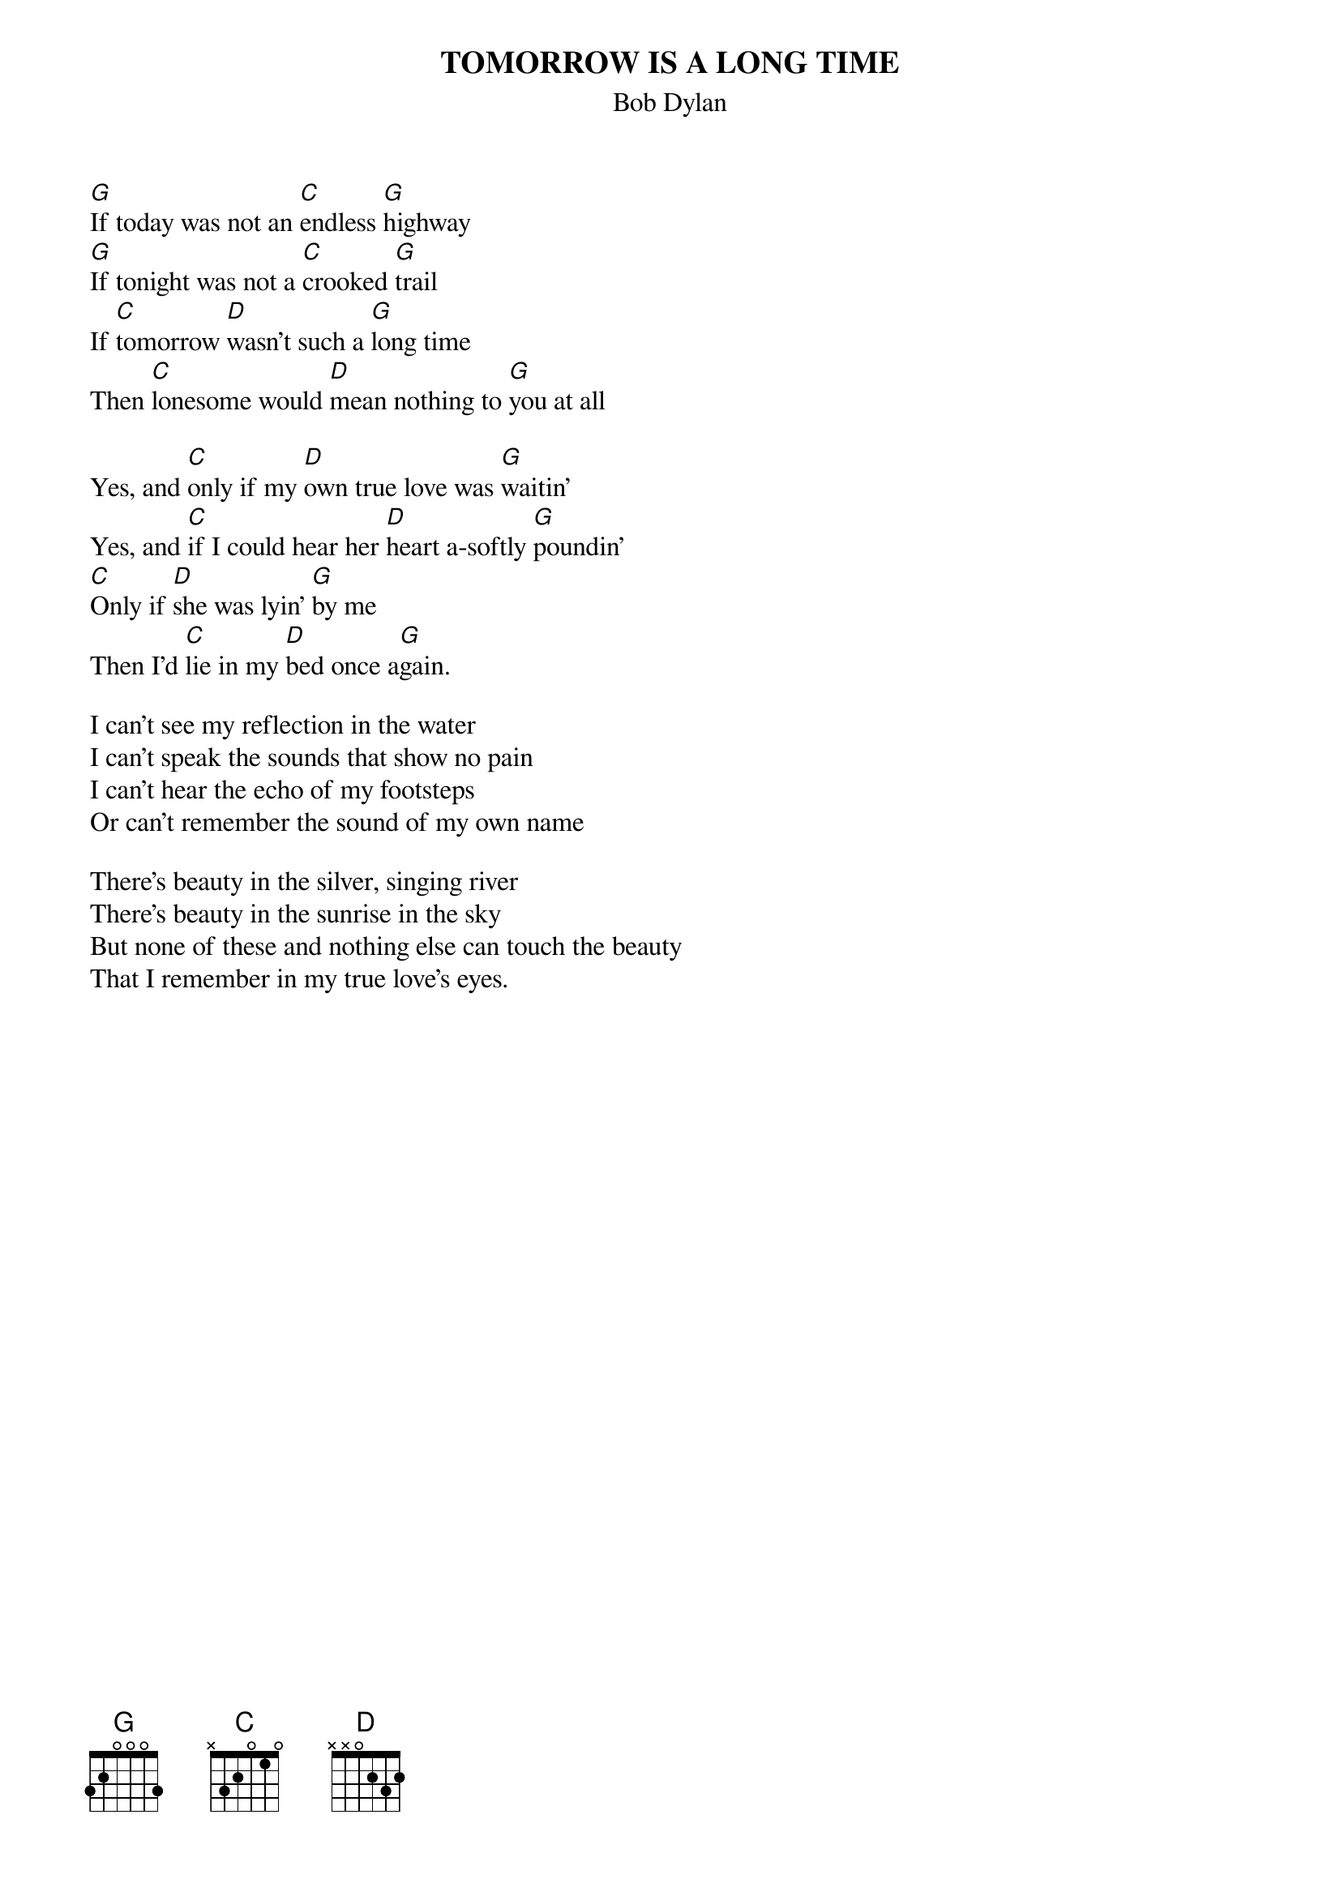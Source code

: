 {key: G}
# From: jgoffin@acs.ucalgary.ca (Jeffrey Goffin)
{t:TOMORROW IS A LONG TIME}
{st:Bob Dylan}

[G]If today was not an [C]endless [G]highway
[G]If tonight was not a [C]crooked [G]trail
If [C]tomorrow [D]wasn't such a [G]long time
Then [C]lonesome would [D]mean nothing to [G]you at all

Yes, and [C]only if my [D]own true love was [G]waitin'
Yes, and [C]if I could hear her [D]heart a-softly [G]poundin'
[C]Only if [D]she was lyin' [G]by me
Then I'd [C]lie in my [D]bed once a[G]gain.

I can't see my reflection in the water
I can't speak the sounds that show no pain
I can't hear the echo of my footsteps
Or can't remember the sound of my own name

There's beauty in the silver, singing river
There's beauty in the sunrise in the sky
But none of these and nothing else can touch the beauty
That I remember in my true love's eyes.
